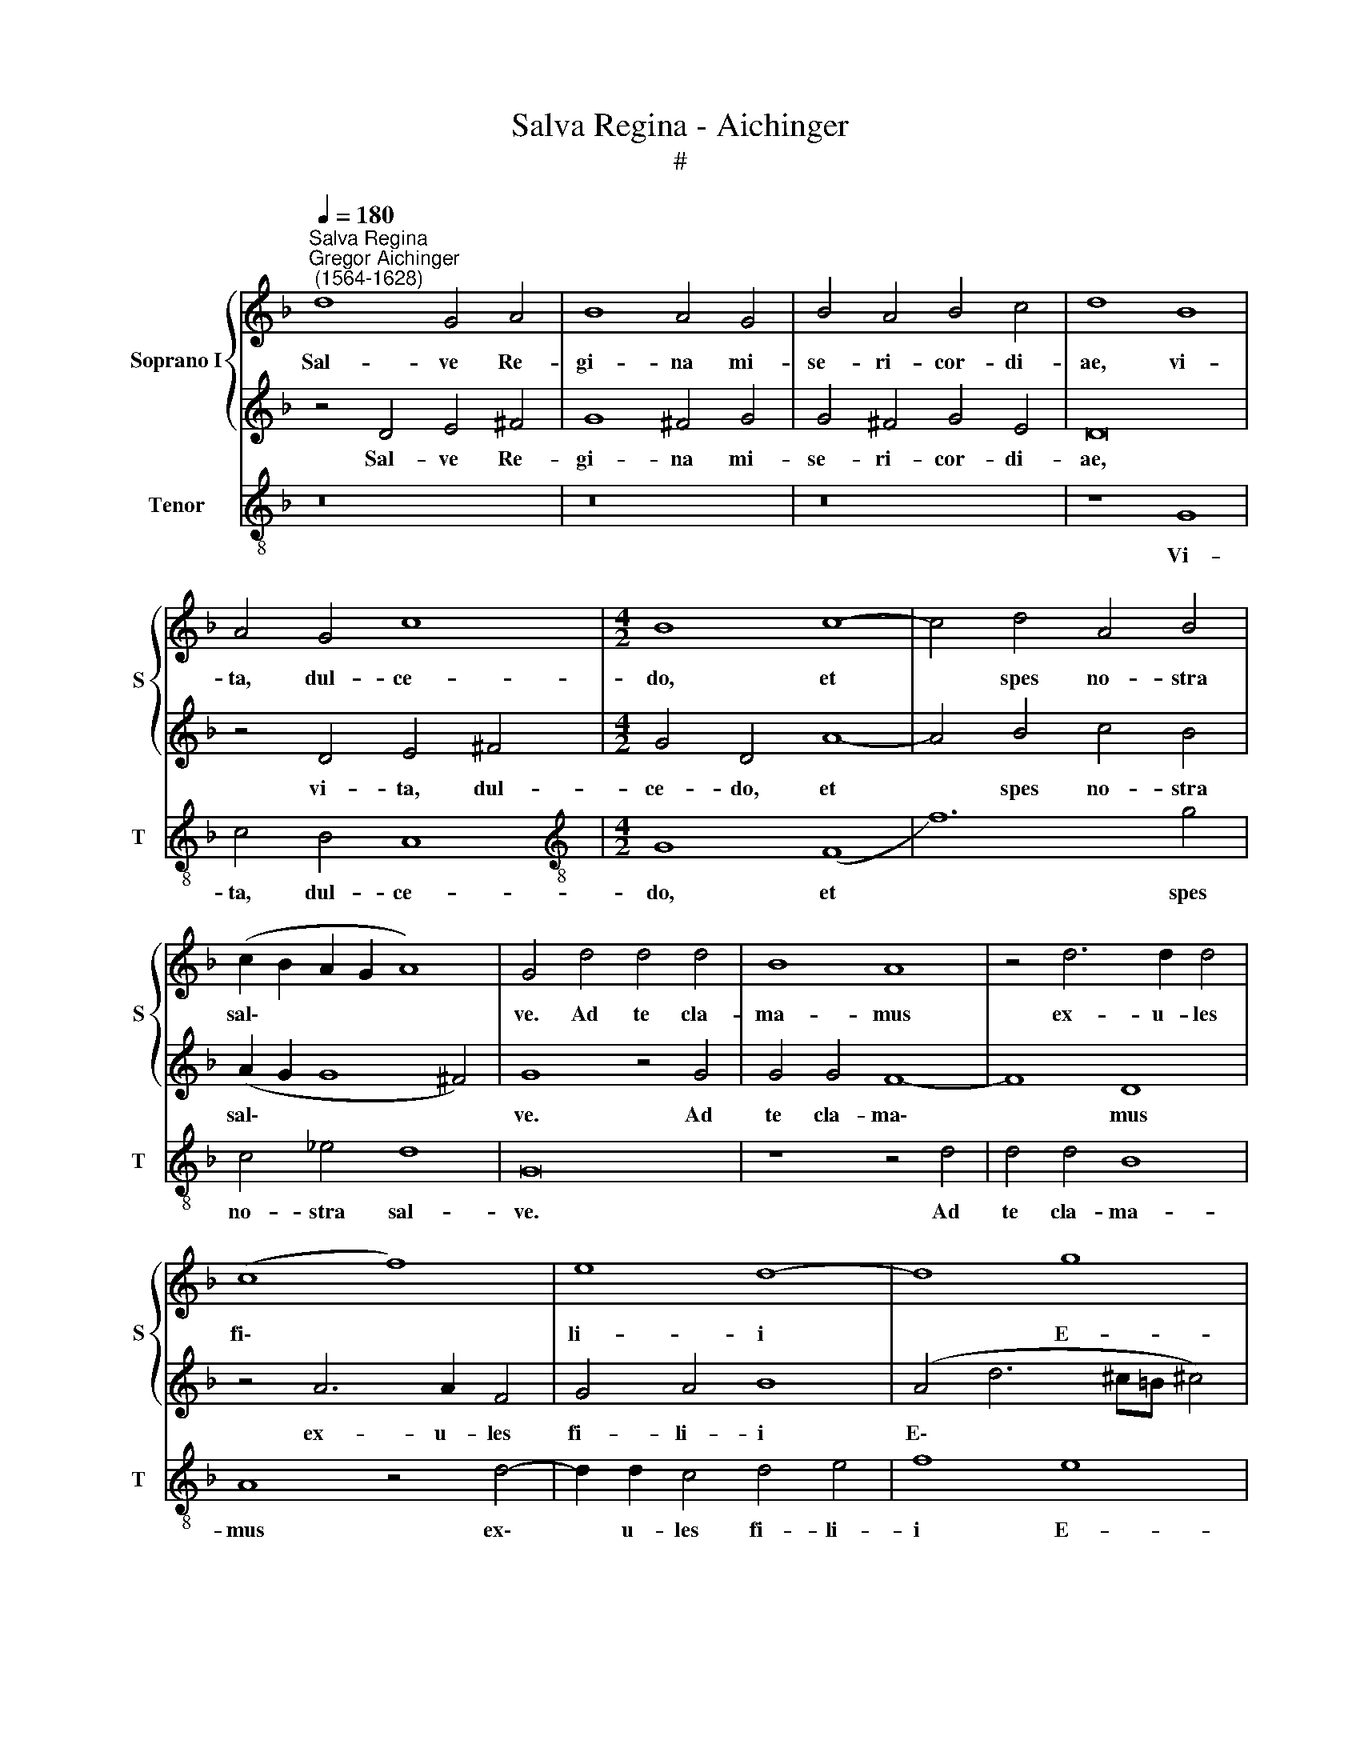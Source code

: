 X:1
T:Salva Regina - Aichinger
T:#
%%score { 1 | 2 } 3
L:1/8
Q:1/4=180
M:none
K:F
V:1 treble nm="Soprano I" snm="S"
V:2 treble 
V:3 treble-8 nm="Tenor" snm="T"
V:1
"^Salva Regina""^Gregor Aichinger\n (1564-1628)" d8 G4 A4 | B8 A4 G4 | B4 A4 B4 c4 | d8 B8 | %4
w: Sal- ve Re-|gi- na mi-|se- ri- cor- di-|ae, vi-|
 A4 G4 c8 |[M:4/2] B8 c8- | c4 d4 A4 B4 | (c2 B2 A2 G2 A8) | G4 d4 d4 d4 | B8 A8 | z4 d6 d2 d4 | %11
w: ta, dul- ce-|do, et|* spes no- stra|sal\- * * * *|ve. Ad te cla-|ma- mus|ex- u- les|
 (c8 f8) | e8 d8- | d8 g8 | ^f8 z4 d4 | _e8 d4 B4 | c8 d4 d4 | d8 _e4 d4 | g8 f8 | z16 | f12 e4 | %21
w: fi\- *|li- i|* E-|vae. Ad|te su- spi-|ra- mus ge-|men- tes et|flen- tes||in hac|
 d8 c8 | B8 A8 | G8 F4 f4 | d4 _e8 c4 | (f2 _e2 d2 c2 B4) (A4- | A2 G2 G8) ^F4 | %27
w: la- cry-|ma- rum|val- le, in|hac la- cry-|ma\- * * * * rum|* * * val-|
 G4 (B2 c2 d2 _e2 d4) | G4 B6 c2 d2 _e2 | (f6 _e2 d2 c2 B4- | B4 A4) B8 | z16 | z4 g8 f4 | %33
w: le. E\- * * * *|ia er\- * * *||* * go||ad- vo-|
 e4 d4 e8 | d8 z4 f4- | f4 c4 d8 | A4 A4 c4 d4 | c4 B4 A6 G2 | d8 z8 | z8 z4 B4 | A4 G4 ^F8 | %41
w: ca- ta no-|stra, il\-|* los tu-|os mi- se- ri-|cor- des o- cu-|los|ad|nos con- ver-|
 G8 z4 B4 | c12 =B4 | z4 d4 _e8- | e4 d4 f6 g2 | f4 e4 d4 ^c4 | d4 B4 A8 | A4 d4 c4 B4 | %48
w: te. Et|Je- sum,|et Je\-|* sum be- ne-|di- ctum fru- ctum|ven- tris tu-|i, no- bis post|
 A4 D4 E4 G4 | ^F8 z8 | z4 A4 B4 d4 | c8 B8 | A6 B2 c4 B4 | A8 G8 | z4 d4 _e8 | d8 z4 d4 | g16 | %57
w: hoc ex- i- li-|um,|no- bis post|hoc ex-|i- li- um o-|sten- de.|O cle-|mens, O|pi-|
 ^f8 g4 =f2 e2 | d4 d2 g2 f2 e2 d4 | c4 f4 e2 d2 ^c4 | d2 B2 A2 G2 F4 E2 D2 | %61
w: a, O dul- cis|Vir- go, O dul- cis Vir-|go, O dul- cis Vir-|go, O dul- cis Vir- go Ma-|
 (E2 F2 G6 ^FE !courtesy!^F4) | G8 g4 f2 e2 | d4 d2 g2 f2 e2 d4 | %64
w: ri\- * * * * *|a, O dul- cis|Vir- go, O dul- cis Vir-|
 c4[Q:1/4=178] f4[Q:1/4=176] e2[Q:1/4=174] d2[Q:1/4=172] ^c4 | %65
w: go, O dul- cis Vir-|
[Q:1/4=170] d2[Q:1/4=169] B2[Q:1/4=167] A2[Q:1/4=166] G2[Q:1/4=164] F4[Q:1/4=161] B4 | %66
w: go, O dul- cis Vir- go|
[Q:1/4=158] A4[Q:1/4=155] (G6[Q:1/4=153] ^F[Q:1/4=152]E[Q:1/4=151] !courtesy!^F4) | %67
w: Ma- ri\- * * *|
[Q:1/4=150] G16 |] %68
w: a.|
V:2
 z4 D4 E4 ^F4 | G8 ^F4 G4 | G4 ^F4 G4 E4 | D16 | z4 D4 E4 ^F4 |[M:4/2] G4 D4 A8- | A4 B4 c4 B4 | %7
w: Sal- ve Re-|gi- na mi-|se- ri- cor- di-|ae,|vi- ta, dul-|ce- do, et|* spes no- stra|
 (A2 G2 G8 ^F4) | G8 z4 G4 | G4 G4 F8- | F8 D8 | z4 A6 A2 F4 | G4 A4 B8 | %13
w: sal\- * * *|ve. Ad|te cla- ma\-|* mus|ex- u- les|fi- li- i|
 (A4 d6 ^c=B !courtesy!^c4) | d4 A4 B8 | G4 A4 B8 | A4 F4 F8 | G4 F4 (B8- | B4 A2 G2 A4) B4 | %19
w: E\- * * * *|vae. Ad te|su- spi- ra-|mus ge- men-|tes et flen\-|* * * * tes|
 c12 B4 | A4 G4 F8 | F4 (G6 F2 F4- | F2 ED E4) F8 | z4 c4 A4 B4- | B4 G4 (c2 B2 A2 G2 | %25
w: in hac|la- cry- ma-|rum val\- * *|* * * * le,|in hac la\-|* cry- ma- * * *|
 F4) f4 d6 c2 | B4 A2 G2 A8 | G8 z4 (B2 c2 | d2 _e2 d4) G4 B4- | B2 c2 d2 _e2 f4 d4 | c8 d4 B4- | %31
w: * rum val\- *||le. E\- *|* * * ia, e\-|* * * * * ia|er- go ad\-|
 B4 A4 c4 d4 | (G8 A6 B2 | c4 d8 ^c4) | d4 B8 A4 | A8 B8 | F8 E4 D4 | E4 G4 ^F6 G2 | A4 B4 A4 G4 | %39
w: * vo- ca- ta|no\- * *||stra, il- los|tu- os|mi- se- ri-|cor- des o- cu-|los ad nos con-|
 ^F8 G4 G4 | c4 B4 A8 | G8 z4 d4 | _e12 d4 | z4 B4 c8- | c4 B4 A6 G2 | A4 G4 F4 E4 | D4 G4 ^F8 | %47
w: ver- te, ad|nos con- ver-|te. Et|Je- sum,|et Je\-|* sum be- ne-|di- ctum fru- ctum|ven- tris tu-|
 ^F8 z8 | z4 d4 c4 B4 | A4 D4 E4 G4 | ^F8 G8 | E4 F4 (G2 FE D2 E2 | F2 G2 A2) G2 F4 G4- | %53
w: i,|no- bis post|hoc ex- i- li-|um, post|hoc ex- i\- * * * *|* * * li- um o\-|
 G4 ^F4 G4 D4 | G16 | ^F8 z8 | z4 G4 B8 | A4 d4 c2 B2 A4 | B2 B2 A2 G2 A4 F4 | z4 z2 A2 G2 F2 E4 | %60
w: * sten- de. O|cle-|mens,|O pi-|a, O dul- cis Vir-|go, O dul- cis Vir- go,|O dul- cis Vir-|
 D2 d2 c2 B2 A8 | A4 B4 c8 | B4 d4 c2 B2 A4 | B2 B2 A2 G2 A4 F4 | z4 z2 A2 G2 F2 E4 | %65
w: go, O dul- cis Vir-|go Ma- ri-|a, O dul- cis Vir-|go, O dul- cis Vir- go|O dul- cis Vir-|
 D2 d2 c2 B2 A4 d2 d2 | (c2 B2 B2 AG A8) | =B16 |] %68
w: go, O dul- cis Vir- go Ma-|ri\- * * * * *|a.|
V:3
 z16 | z16 | z16 | z8 G8 | c4 B4 A8 |[M:4/2][K:treble-8] G8 (F8 | f12) g4 | c4 _e4 d8 | G16 | %9
w: |||Vi-|ta, dul- ce-|do, et|* spes|no- stra sal-|ve.|
 z8 z4 d4 | d4 d4 B8 | A8 z4 d4- | d2 d2 c4 d4 e4 | f8 e8 | d8 z4 G4 | c8 B4 G4 | F8 B4 B4 | %17
w: Ad|te cla- ma-|mus ex\-|* u- les fi- li-|i E-|vae. Ad|te su- spi-|ra- mus ge-|
 B8 G8 | _e8 d8 | c8 f8- | f4 e4 d4 c4 | B8 A8 | G8 F4 f4- | f4 e4 f4 d4 | g8 c8 | d16- | d16 | %27
w: men- tes|et flen-|tes in|* hac la- cry-|ma- rum|val- le, in|* hac la- cry-|ma- rum|val\-||
 G16- | G16 | z16 | z8 z4 g4- | g4 f4 e4 d4 | e8 d8 | z16 | z4 g8 d4 | f8 B8 | z4 d4 c4 B4 | %37
w: le.|||Ad\-|* vo- ca- ta|no- stra,||il- los|tu- os|mi- se- ri-|
 A4 G4 d6 _e2 | d4 G4 c4 B4 | A8 G8 | z16 | z8 G8 | c8 G8 | g8 c8 | g8 f6 e2 | f4 c4 d4 A4 | %46
w: cor- des o- cu-|los ad nos con-|ver- te.||Et|Je- sum,|et Je-|sum be- ne-|di- ctum fru- ctum|
 B4 G4 d8 | d4 d4 e4 g4 | ^f8 z8 | d8 c4 B4 | A8 G8 | A6 A2 (G2 A2 B2 c2 | d2 e2 f2 g2 a4) g4 | %53
w: ven- tris tu-|i, no- bis post|hoc,|no- bis post|hoc ex-|i- li- um * * *|* * * * * o-|
 d8 G8 | z4 G4 c8 | d8 G8 | _e8 d8- | d8 z8 | z2 g2 f2 e2 d4 d2 B2 | A2 G2 F4 G4 A4 | B4 c4 d8 | %61
w: sten- de.|O cle-|mens, O|pi- a,||O dul- cis Vir- go, O|dul- cis Vir- go, O|dul- cis Vir-|
 c4 B4 A8 | G8 z8 | z2 g2 f2 e2 d4 d2 B2 | A2 G2 F4 G4 A4 | B4 c4 d8 | f4 g4 d8 | G16 |] %68
w: go Ma- ri-|a,|O dul- cis Vir- go, O|dul- cis Vir- go, O|dul- cis Vir-|go Ma- ri-|a.|

